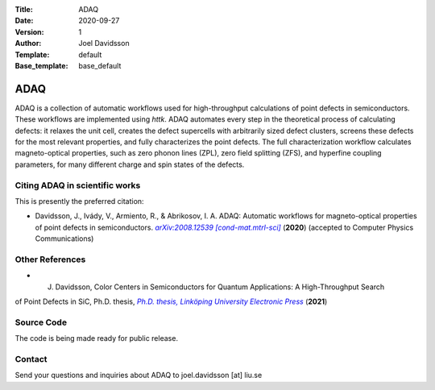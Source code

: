 :Title: ADAQ
:Date: 2020-09-27
:Version: 1
:Author: Joel Davidsson
:Template: default
:Base_template: base_default

====
ADAQ
====

ADAQ is a collection of automatic workflows used for high-throughput calculations of point defects in semiconductors. These workflows are implemented using *httk*. ADAQ automates every step in the theoretical process of calculating defects: it relaxes the unit cell, creates the defect supercells with arbitrarily sized defect clusters, screens these defects for the most relevant properties, and fully characterizes the point defects. The full characterization workflow calculates magneto-optical properties, such as zero phonon lines (ZPL), zero field splitting (ZFS), and hyperfine coupling parameters, for many different charge and spin states of the defects.

Citing ADAQ in scientific works
---------------------------------

This is presently the preferred citation:

- Davidsson, J., Ivády, V., Armiento, R., & Abrikosov, I. A. ADAQ: Automatic workflows for magneto-optical properties of point defects in semiconductors. |arxiv|_ (**2020**) (accepted to Computer Physics Communications)

.. _arxiv: https://arxiv.org/abs/2008.12539

.. |arxiv| replace:: *arXiv:2008.12539 [cond-mat.mtrl-sci]*

Other References
----------------

- J. Davidsson, Color Centers in Semiconductors for Quantum Applications: A High-Throughput Search
of Point Defects in SiC, Ph.D. thesis, |thesis|_ (**2021**)

.. _thesis: https://doi.org/10.3384/diss.diva-173108

.. |thesis| replace:: *Ph.D. thesis, Linköping University Electronic Press*

Source Code
-----------

The code is being made ready for public release.

Contact
-------

Send your questions and inquiries about ADAQ to joel.davidsson [at] liu.se
